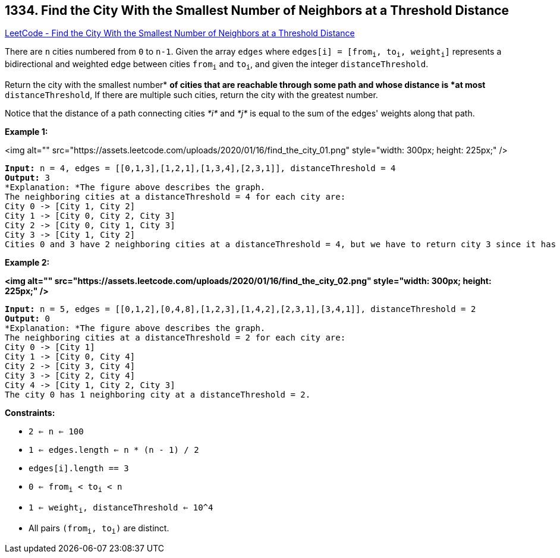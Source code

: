 == 1334. Find the City With the Smallest Number of Neighbors at a Threshold Distance

https://leetcode.com/problems/find-the-city-with-the-smallest-number-of-neighbors-at-a-threshold-distance/[LeetCode - Find the City With the Smallest Number of Neighbors at a Threshold Distance]

There are `n` cities numbered from `0` to `n-1`. Given the array `edges` where `edges[i] = [from~i~, to~i~, weight~i~]` represents a bidirectional and weighted edge between cities `from~i~` and `to~i~`, and given the integer `distanceThreshold`.

Return the city with the smallest number* *of cities that are reachable through some path and whose distance is *at most* `distanceThreshold`, If there are multiple such cities, return the city with the greatest number.

Notice that the distance of a path connecting cities _*i*_ and _*j*_ is equal to the sum of the edges' weights along that path.

 
*Example 1:*

<img alt="" src="https://assets.leetcode.com/uploads/2020/01/16/find_the_city_01.png" style="width: 300px; height: 225px;" />

[subs="verbatim,quotes"]
----
*Input:* n = 4, edges = [[0,1,3],[1,2,1],[1,3,4],[2,3,1]], distanceThreshold = 4
*Output:* 3
*Explanation: *The figure above describes the graph. 
The neighboring cities at a distanceThreshold = 4 for each city are:
City 0 -> [City 1, City 2] 
City 1 -> [City 0, City 2, City 3] 
City 2 -> [City 0, City 1, City 3] 
City 3 -> [City 1, City 2] 
Cities 0 and 3 have 2 neighboring cities at a distanceThreshold = 4, but we have to return city 3 since it has the greatest number.
----

*Example 2:*

*<img alt="" src="https://assets.leetcode.com/uploads/2020/01/16/find_the_city_02.png" style="width: 300px; height: 225px;" />*

[subs="verbatim,quotes"]
----
*Input:* n = 5, edges = [[0,1,2],[0,4,8],[1,2,3],[1,4,2],[2,3,1],[3,4,1]], distanceThreshold = 2
*Output:* 0
*Explanation: *The figure above describes the graph. 
The neighboring cities at a distanceThreshold = 2 for each city are:
City 0 -> [City 1] 
City 1 -> [City 0, City 4] 
City 2 -> [City 3, City 4] 
City 3 -> [City 2, City 4]
City 4 -> [City 1, City 2, City 3] 
The city 0 has 1 neighboring city at a distanceThreshold = 2.
----

 
*Constraints:*


* `2 <= n <= 100`
* `1 <= edges.length <= n * (n - 1) / 2`
* `edges[i].length == 3`
* `0 <= from~i~ < to~i~ < n`
* `1 <= weight~i~, distanceThreshold <= 10^4`
* All pairs `(from~i~, to~i~)` are distinct.


